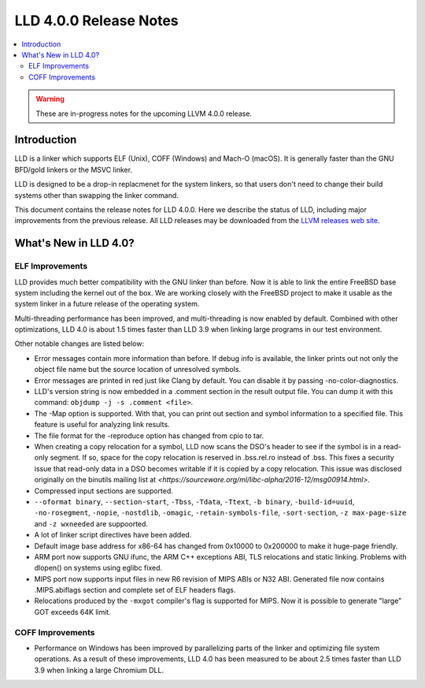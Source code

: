 =======================
LLD 4.0.0 Release Notes
=======================

.. contents::
    :local:

.. warning::
   These are in-progress notes for the upcoming LLVM 4.0.0 release.

Introduction
============

LLD is a linker which supports ELF (Unix), COFF (Windows) and Mach-O
(macOS). It is generally faster than the GNU BFD/gold linkers or the
MSVC linker.

LLD is designed to be a drop-in replacmenet for the system linkers, so
that users don't need to change their build systems other than swapping
the linker command.

This document contains the release notes for LLD 4.0.0.
Here we describe the status of LLD, including major improvements
from the previous release. All LLD releases may be downloaded
from the `LLVM releases web site <http://llvm.org/releases/>`_.


What's New in LLD 4.0?
======================

ELF Improvements
----------------

LLD provides much better compatibility with the GNU linker than before.
Now it is able to link the entire FreeBSD base system including the kernel
out of the box. We are working closely with the FreeBSD project to
make it usable as the system linker in a future release of the operating
system.

Multi-threading performance has been improved, and multi-threading
is now enabled by default. Combined with other optimizations, LLD 4.0
is about 1.5 times faster than LLD 3.9 when linking large programs
in our test environment.

Other notable changes are listed below:

* Error messages contain more information than before. If debug info
  is available, the linker prints out not only the object file name
  but the source location of unresolved symbols.

* Error messages are printed in red just like Clang by default. You
  can disable it by passing -no-color-diagnostics.

* LLD's version string is now embedded in a .comment section in the
  result output file. You can dump it with this command: ``objdump -j -s
  .comment <file>``.

* The -Map option is supported. With that, you can print out section
  and symbol information to a specified file. This feature is useful
  for analyzing link results.

* The file format for the -reproduce option has changed from cpio to
  tar.

* When creating a copy relocation for a symbol, LLD now scans the
  DSO's header to see if the symbol is in a read-only segment. If so,
  space for the copy relocation is reserved in .bss.rel.ro instead of
  .bss. This fixes a security issue that read-only data in a DSO
  becomes writable if it is copied by a copy relocation. This issue
  was disclosed originally on the binutils mailing list at
  `<https://sourceware.org/ml/libc-alpha/2016-12/msg00914.html>`.

* Compressed input sections are supported.

* ``--oformat binary``, ``--section-start``, ``-Tbss``, ``-Tdata``,
  ``-Ttext``, ``-b binary``, ``-build-id=uuid``, ``-no-rosegment``,
  ``-nopie``, ``-nostdlib``, ``-omagic``, ``-retain-symbols-file``,
  ``-sort-section``, ``-z max-page-size`` and ``-z wxneeded`` are
  suppoorted.

* A lot of linker script directives have been added.

* Default image base address for x86-64 has changed from 0x10000 to
  0x200000 to make it huge-page friendly.

* ARM port now supports GNU ifunc, the ARM C++ exceptions ABI, TLS
  relocations and static linking. Problems with dlopen() on systems
  using eglibc fixed.

* MIPS port now supports input files in new R6 revision of MIPS ABIs
  or N32 ABI. Generated file now contains .MIPS.abiflags section and
  complete set of ELF headers flags.

* Relocations produced by the ``-mxgot`` compiler's flag is supported
  for MIPS. Now it is possible to generate "large" GOT exceeds 64K
  limit.

COFF Improvements
-----------------

* Performance on Windows has been improved by parallelizing parts of the
  linker and optimizing file system operations. As a result of these
  improvements, LLD 4.0 has been measured to be about 2.5 times faster
  than LLD 3.9 when linking a large Chromium DLL.
